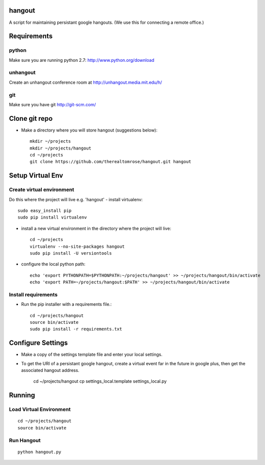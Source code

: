 hangout
=======

A script for maintaining persistant google hangouts. (We use this for connecting a remote office.)


Requirements
============


python
------

Make sure you are running python 2.7: http://www.python.org/download


unhangout
---------

Create an unhangout conference room at http://unhangout.media.mit.edu/h/

git
---

Make sure you have git http://git-scm.com/


Clone git repo
==============


- Make a directory where you will store hangout (suggestions below)::

    mkdir ~/projects
    mkdir ~/projects/hangout
    cd ~/projects
    git clone https://github.com/therealtomrose/hangout.git hangout


Setup Virtual Env
=================


Create virtual environment
--------------------------

Do this where the project will live e.g. 'hangout'
- install virtualenv::

    sudo easy_install pip
    sudo pip install virtualenv

- install a new virtual environment in the directory where the project will live::

    cd ~/projects
    virtualenv --no-site-packages hangout
    sudo pip install -U versiontools

- configure the local python path::

    echo 'export PYTHONPATH=$PYTHONPATH:~/projects/hangout' >> ~/projects/hangout/bin/activate
    echo 'export PATH=~/projects/hangout:$PATH' >> ~/projects/hangout/bin/activate


Install requirements
--------------------

- Run the pip installer with a requirements file.::

    cd ~/projects/hangout
    source bin/activate
    sudo pip install -r requirements.txt


Configure Settings
==================

- Make a copy of the settings template file and enter your local settings.
- To get the URI of a persistant google hangout, create a virtual event far in the future in google plus, then get the associated hangout address.

    cd ~/projects/hangout
    cp settings_local.template settings_local.py


Running
=======


Load Virtual Environment
------------------------

::

    cd ~/projects/hangout
    source bin/activate


Run Hangout
-----------

::

    python hangout.py
